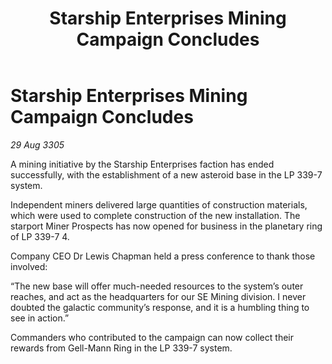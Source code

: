 :PROPERTIES:
:ID:       8ff02bed-abeb-4ec5-9e74-a0868421d9ae
:END:
#+title: Starship Enterprises Mining Campaign Concludes
#+filetags: :galnet:

* Starship Enterprises Mining Campaign Concludes

/29 Aug 3305/

A mining initiative by the Starship Enterprises faction has ended successfully, with the establishment of a new asteroid base in the LP 339-7 system. 

Independent miners delivered large quantities of construction materials, which were used to complete construction of the new installation. The starport Miner Prospects has now opened for business in the planetary ring of LP 339-7 4. 

Company CEO Dr Lewis Chapman held a press conference to thank those involved: 

“The new base will offer much-needed resources to the system’s outer reaches, and act as the headquarters for our SE Mining division. I never doubted the galactic community’s response, and it is a humbling thing to see in action.” 

Commanders who contributed to the campaign can now collect their rewards from Gell-Mann Ring in the LP 339-7 system.
